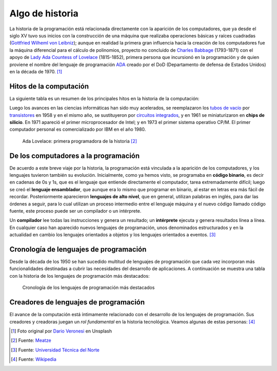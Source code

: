 ****************
Algo de historia
****************

.. image:: img/dario-veronesi-lUO-BjCiZEA-unsplash.jpg

La historia de la programación está relacionada directamente con la aparición de los computadores, que ya desde el siglo XV tuvo sus inicios con la construcción de una máquina que realizaba operaciones básicas y raíces cuadradas (`Gottfried Wilheml von Leibniz`_); aunque en realidad la primera gran influencia hacia la creación de los computadores fue la  máquina diferencial para el cálculo de polinomios, proyecto no concluido de `Charles Babbage`_ (1793-1871)  con el apoyo de `Lady Ada Countess of Lovelace`_ (1815-1852), primera persona que incursionó en la programación y de quien proviene el nombre del lenguaje de programación `ADA`_ creado por el DoD (Departamento de defensa de Estados Unidos) en la década de 1970. [#circo-unsplash]_

Hitos de la computación
=======================

La siguiente tabla es un resumen de los principales hitos en la historia de la computación:

.. csv-table:: Hitos en la computación
    :file: tables/prog_milestones.csv
    :widths: 30, 60, 10
    :header-rows: 1
    :class: longtable

Luego los avances en las ciencias informáticas han sido muy acelerados, se reemplazaron los `tubos de vacío`_ por `transistores`_ en 1958 y en el mismo año, se sustituyeron por `circuitos integrados`_, y en 1961 se miniaturizaron en **chips de silicio**. En 1971 apareció el primer microprocesador de Intel; y en 1973 el primer sistema operativo CP/M.  El primer computador personal es comercializado por IBM en el año 1980.

.. figure:: img/ada-lovelace.jpg

    Ada Lovelace: primera programadora de la historia [#adalovelace]_

De los computadores a la programación
=====================================

De acuerdo a este breve viaje por la historia, la programación está vinculada a la aparición de los computadores, y los lenguajes tuvieron también su evolución. Inicialmente, como ya hemos visto, se programaba en **código binario**, es decir en cadenas de 0s y 1s, que es el lenguaje que entiende directamente el computador, tarea extremadamente difícil; luego se creó el **lenguaje ensamblador**, que aunque era lo mismo que programar en binario, al estar en letras era más fácil de recordar.  Posteriormente aparecieron **lenguajes de alto nivel**, que en general, utilizan palabras en inglés, para dar las órdenes a seguir, para lo cual utilizan un proceso intermedio entre el lenguaje máquina y el nuevo código llamado código fuente, este proceso puede ser un compilador o un intérprete.

Un **compilador** lee todas las instrucciones y genera un resultado; un **intérprete** ejecuta y genera resultados línea a línea. En cualquier caso han aparecido nuevos lenguajes de programación, unos denominados estructurados y en la actualidad en cambio los lenguajes orientados a objetos y los lenguajes orientados a eventos. [#prog-history]_

Cronología de lenguajes de programación
=======================================

Desde la década de los 1950 se han sucedido multitud de lenguajes de programación que cada vez incorporan más funcionalidades destinadas a cubrir las necesidades del desarrollo de aplicaciones. A continuación se muestra una tabla con la historia de los lenguajes de programación más destacados:

.. figure:: img/proglangs.png

    Cronología de los lenguajes de programación más destacados

Creadores de lenguajes de programación
======================================

El avance de la computación está íntimamente relacionado con el desarrollo de los lenguajes de programación. Sus creadores y creadoras juegan un *rol fundamental* en la historia tecnológica. Veamos algunas de estas personas: [#proglangs-creators]_

.. csv-table:: Creadores de lenguajes de programación
    :file: tables/proglangs_creators.csv
    :widths: 30, 70
    :header-rows: 1
    :class: longtable

.. --------------- Footnotes ---------------

.. [#circo-unsplash] Foto original por `Dario Veronesi`_ en Unsplash
.. [#adalovelace] Fuente: `Meatze`_
.. [#prog-history] Fuente: `Universidad Técnica del Norte`_
.. [#proglangs-creators] Fuente: `Wikipedia <https://es.wikipedia.org/wiki/Historia_de_los_lenguajes_de_programaci%C3%B3n>`_

.. --------------- Hyperlinks ---------------

.. _ADA: https://es.wikipedia.org/wiki/Ada_(lenguaje_de_programaci%C3%B3n)
.. _Charles Babbage: https://es.wikipedia.org/wiki/Charles_Babbage
.. _Dario Veronesi: https://unsplash.com/@dariovero_?utm_source=unsplash&utm_medium=referral&utm_content=creditCopyText
.. _Gottfried Wilheml von Leibniz: https://es.wikipedia.org/wiki/Gottfried_Leibniz
.. _Lady Ada Countess of Lovelace: https://es.wikipedia.org/wiki/Ada_Lovelace
.. _Meatze: https://www.meatze.eus/blog-igualdad/la-primera-programadora-pertenece-al-siglo-xix-ada-lovelace/
.. _Universidad Técnica del Norte: http://www.utn.edu.ec/reduca/programacion/fundamentos/un_poco_de_historia.html
.. _circuitos integrados: https://es.wikipedia.org/wiki/Circuito_integrado
.. _transistores: https://es.wikipedia.org/wiki/Transistor
.. _tubos de vacío: https://es.wikipedia.org/wiki/Computadora_de_tubos_de_vac%C3%ADo
